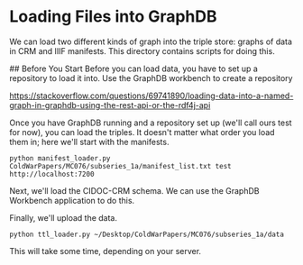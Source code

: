 * Loading Files into GraphDB
We can load two different kinds of graph into the triple store: graphs of data in CRM and IIIF manifests.  This directory contains scripts for doing this.

## Before You Start
Before you can load data, you have to set up a repository to load it into.  Use the GraphDB workbench to create a repository


https://stackoverflow.com/questions/69741890/loading-data-into-a-named-graph-in-graphdb-using-the-rest-api-or-the-rdf4j-api

Once you have GraphDB running and a repository set up (we'll call ours test for now), you can load the triples.  It doesn't matter what order you load them in; here we'll start with the manifests.

#+begin_src shell
  python manifest_loader.py ColdWarPapers/MC076/subseries_1a/manifest_list.txt test http://localhost:7200
#+end_src

Next, we'll load the CIDOC-CRM schema.  We can use the GraphDB Workbench application to do this.

Finally, we'll upload the data.

#+begin_src shell
  python ttl_loader.py ~/Desktop/ColdWarPapers/MC076/subseries_1a/data
#+end_src

This will take some time, depending on your server.
